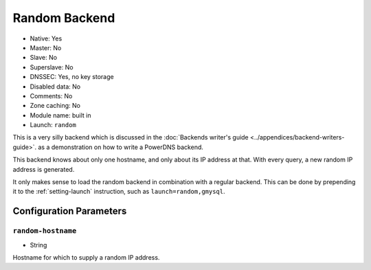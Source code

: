 Random Backend
==============

.. deprecated:: 4.6.0
  This backend has been removed in 4.6.0

* Native: Yes
* Master: No
* Slave: No
* Superslave: No
* DNSSEC: Yes, no key storage
* Disabled data: No
* Comments: No
* Zone caching: No
* Module name: built in
* Launch: ``random``

This is a very silly backend which is discussed in the :doc:`Backends
writer's guide <../appendices/backend-writers-guide>`.
as a demonstration on how to write a PowerDNS backend.

This backend knows about only one hostname, and only about its IP
address at that. With every query, a new random IP address is generated.

It only makes sense to load the random backend in combination with a
regular backend. This can be done by prepending it to the
:ref:`setting-launch` instruction, such as
``launch=random,gmysql``.

Configuration Parameters
------------------------

.. _setting-random-hostname:

``random-hostname``
~~~~~~~~~~~~~~~~~~~

-  String

Hostname for which to supply a random IP address.
